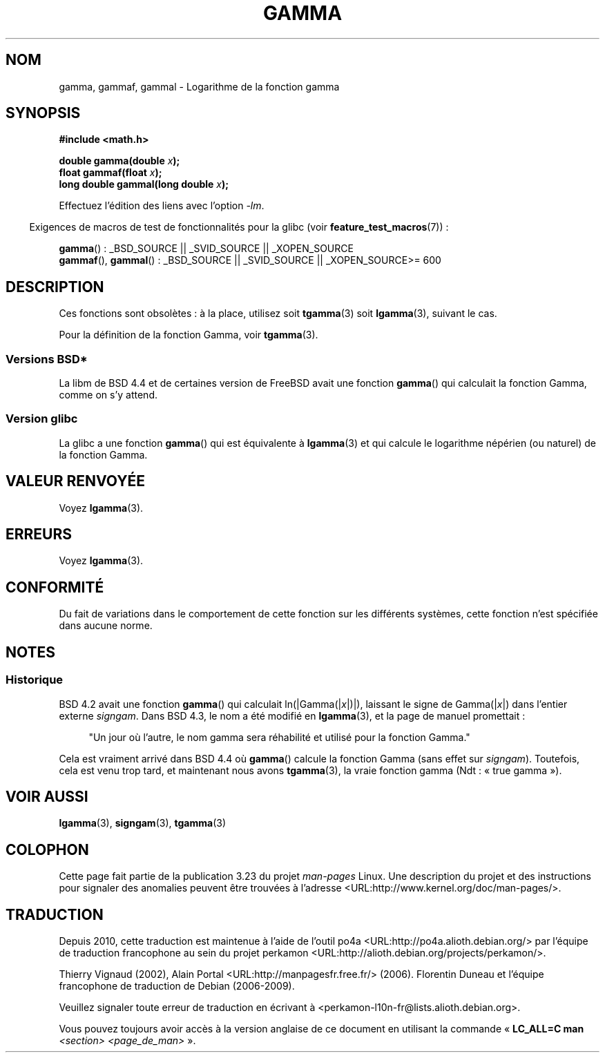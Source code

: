 .\" Copyright 2002 Walter Harms (walter.harms@informatik.uni-oldenburg.de)
.\" Distributed under GPL
.\"
.\" Modified 2003-11-18, aeb: historical remarks
.\"
.\"*******************************************************************
.\"
.\" This file was generated with po4a. Translate the source file.
.\"
.\"*******************************************************************
.TH GAMMA 3 "5 août 2008" GNU "Manuel du programmeur Linux"
.SH NOM
gamma, gammaf, gammal \- Logarithme de la fonction gamma
.SH SYNOPSIS
\fB#include <math.h>\fP
.sp
\fBdouble gamma(double \fP\fIx\fP\fB);\fP
.br
\fBfloat gammaf(float \fP\fIx\fP\fB);\fP
.br
\fBlong double gammal(long double \fP\fIx\fP\fB);\fP
.sp
Effectuez l'édition des liens avec l'option \fI\-lm\fP.
.sp
.in -4n
Exigences de macros de test de fonctionnalités pour la glibc (voir
\fBfeature_test_macros\fP(7))\ :
.in
.sp
.ad l
\fBgamma\fP()\ : _BSD_SOURCE || _SVID_SOURCE || _XOPEN_SOURCE
.br
.\" Also seems to work: -std=c99 -D_XOPEN_SOURCE
\fBgammaf\fP(), \fBgammal\fP()\ : _BSD_SOURCE || _SVID_SOURCE || _XOPEN_SOURCE\
>=\ 600
.ad b
.SH DESCRIPTION
Ces fonctions sont obsolètes\ : à la place, utilisez soit \fBtgamma\fP(3) soit
\fBlgamma\fP(3), suivant le cas.

Pour la définition de la fonction Gamma, voir \fBtgamma\fP(3).
.SS "Versions BSD*"
La libm de BSD\ 4.4 et de certaines version de FreeBSD avait une fonction
\fBgamma\fP() qui calculait la fonction Gamma, comme on s'y attend.
.SS "Version glibc"
La glibc a une fonction \fBgamma\fP() qui est équivalente à \fBlgamma\fP(3) et qui
calcule le logarithme népérien (ou naturel) de la fonction Gamma.
.SH "VALEUR RENVOYÉE"
Voyez \fBlgamma\fP(3).
.SH ERREURS
Voyez \fBlgamma\fP(3).
.SH CONFORMITÉ
Du fait de variations dans le comportement de cette fonction sur les
différents systèmes, cette fonction n'est spécifiée dans aucune norme.
.SH NOTES
.SS Historique
BSD\ 4.2 avait une fonction \fBgamma\fP() qui calculait ln(|Gamma(|\fIx\fP|)|),
laissant le signe de Gamma(|\fIx\fP|)  dans l'entier externe \fIsigngam\fP. Dans
BSD\ 4.3, le nom a été modifié en \fBlgamma\fP(3), et la page de manuel
promettait\ :
.sp
.in +4n
"Un jour où l'autre, le nom gamma sera réhabilité et utilisé pour la fonction
Gamma."
.in
.sp
.\" The FreeBSD man page says about gamma() that it is like lgamma()
.\" except that is does not set signgam.
.\" Also, that 4.4BSD has a gamma() that computes the true gamma function.
Cela est vraiment arrivé dans BSD 4.4 où \fBgamma\fP() calcule la fonction
Gamma (sans effet sur \fIsigngam\fP). Toutefois, cela est venu trop tard, et
maintenant nous avons \fBtgamma\fP(3), la vraie fonction gamma (Ndt\ : «\ true
gamma\ »).
.SH "VOIR AUSSI"
\fBlgamma\fP(3), \fBsigngam\fP(3), \fBtgamma\fP(3)
.SH COLOPHON
Cette page fait partie de la publication 3.23 du projet \fIman\-pages\fP
Linux. Une description du projet et des instructions pour signaler des
anomalies peuvent être trouvées à l'adresse
<URL:http://www.kernel.org/doc/man\-pages/>.
.SH TRADUCTION
Depuis 2010, cette traduction est maintenue à l'aide de l'outil
po4a <URL:http://po4a.alioth.debian.org/> par l'équipe de
traduction francophone au sein du projet perkamon
<URL:http://alioth.debian.org/projects/perkamon/>.
.PP
Thierry Vignaud (2002),
Alain Portal <URL:http://manpagesfr.free.fr/>\ (2006).
Florentin Duneau et l'équipe francophone de traduction de Debian\ (2006-2009).
.PP
Veuillez signaler toute erreur de traduction en écrivant à
<perkamon\-l10n\-fr@lists.alioth.debian.org>.
.PP
Vous pouvez toujours avoir accès à la version anglaise de ce document en
utilisant la commande
«\ \fBLC_ALL=C\ man\fR \fI<section>\fR\ \fI<page_de_man>\fR\ ».
